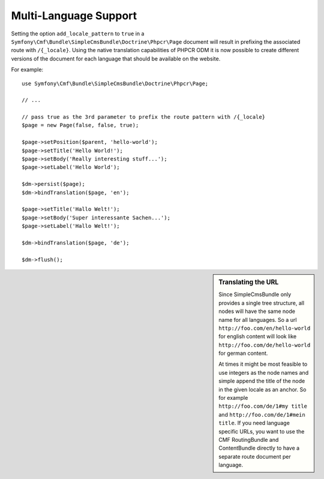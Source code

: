 .. index::
    single: Multi-Language; SimpleCmsBundle

Multi-Language Support
----------------------

Setting the option ``add_locale_pattern`` to ``true`` in a
``Symfony\Cmf\Bundle\SimpleCmsBundle\Doctrine\Phpcr\Page`` document will
result in prefixing the associated route with ``/{_locale}``. Using the native
translation capabilities of PHPCR ODM it is now possible to create different
versions of the document for each language that should be available on the
website.

For example::

    use Symfony\Cmf\Bundle\SimpleCmsBundle\Doctrine\Phpcr\Page;

    // ...

    // pass true as the 3rd parameter to prefix the route pattern with /{_locale}
    $page = new Page(false, false, true);

    $page->setPosition($parent, 'hello-world');
    $page->setTitle('Hello World!');
    $page->setBody('Really interesting stuff...');
    $page->setLabel('Hello World');

    $dm->persist($page);
    $dm->bindTranslation($page, 'en');

    $page->setTitle('Hallo Welt!');
    $page->setBody('Super interessante Sachen...');
    $page->setLabel('Hallo Welt!');

    $dm->bindTranslation($page, 'de');

    $dm->flush();

.. sidebar:: Translating the URL

    Since SimpleCmsBundle only provides a single tree structure, all nodes
    will have the same node name for all languages. So a url
    ``http://foo.com/en/hello-world`` for english content will look like
    ``http://foo.com/de/hello-world`` for german content.

    At times it might be most feasible to use integers as the node names and
    simple append the title of the node in the given locale as an anchor. So
    for example ``http://foo.com/de/1#my title`` and
    ``http://foo.com/de/1#mein title``. If you need language specific URLs,
    you want to use the CMF RoutingBundle and ContentBundle directly to have
    a separate route document per language.
